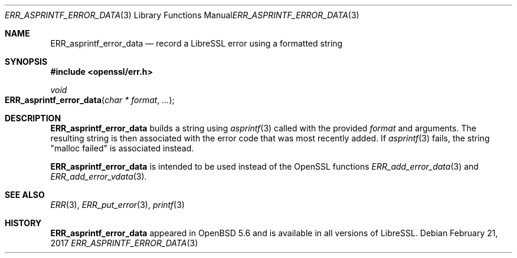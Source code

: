 .\" $OpenBSD: ERR_asprintf_error_data.3,v 1.2 2017/02/21 07:15:21 jmc Exp $
.\"
.\" Copyright (c) 2017 Bob Beck <beck@openbsd.org>
.\"
.\" Permission to use, copy, modify, and distribute this software for any
.\" purpose with or without fee is hereby granted, provided that the above
.\" copyright notice and this permission notice appear in all copies.
.\"
.\" THE SOFTWARE IS PROVIDED "AS IS" AND THE AUTHOR DISCLAIMS ALL WARRANTIES
.\" WITH REGARD TO THIS SOFTWARE INCLUDING ALL IMPLIED WARRANTIES OF
.\" MERCHANTABILITY AND FITNESS. IN NO EVENT SHALL THE AUTHOR BE LIABLE FOR
.\" ANY SPECIAL, DIRECT, INDIRECT, OR CONSEQUENTIAL DAMAGES OR ANY DAMAGES
.\" WHATSOEVER RESULTING FROM LOSS OF USE, DATA OR PROFITS, WHETHER IN AN
.\" ACTION OF CONTRACT, NEGLIGENCE OR OTHER TORTIOUS ACTION, ARISING OUT OF
.\" OR IN CONNECTION WITH THE USE OR PERFORMANCE OF THIS SOFTWARE.
.Dd $Mdocdate: February 21 2017 $
.Dt ERR_ASPRINTF_ERROR_DATA 3
.Os
.Sh NAME
.Nm ERR_asprintf_error_data
.Nd record a LibreSSL error using a formatted string
.Sh SYNOPSIS
.In openssl/err.h
.Ft void
.Fo ERR_asprintf_error_data
.Fa "char * format"
.Fa ...
.Fc
.Sh DESCRIPTION
.Nm
builds a string using
.Xr asprintf 3
called with the provided
.Ar format
and arguments.
The resulting string is then associated with the error code that was most
recently added.
If
.Xr asprintf 3
fails, the string "malloc failed" is associated instead.
.Pp
.Nm
is intended to be used instead of the OpenSSL functions
.Xr ERR_add_error_data 3
and
.Xr ERR_add_error_vdata 3 .
.Sh SEE ALSO
.Xr ERR 3 ,
.Xr ERR_put_error 3 ,
.Xr printf 3
.Sh HISTORY
.Nm
appeared in
.Ox 5.6
and is available in all versions of LibreSSL.
